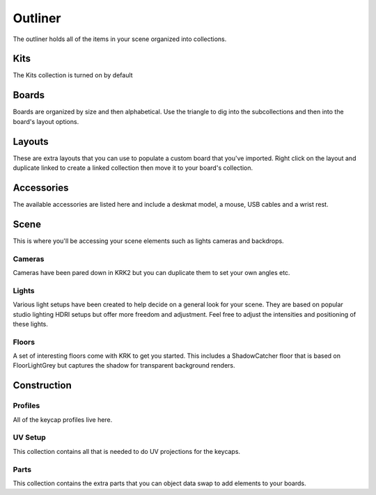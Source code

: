Outliner
====
The outliner holds all of the items in your scene organized into collections.

Kits
~~~~
The Kits collection is turned on by default

Boards
~~~~
Boards are organized by size and then alphabetical. Use the triangle to dig into the subcollections and then into the board's layout options.

Layouts
~~~~
These are extra layouts that you can use to populate a custom board that you've imported. Right click on the layout and duplicate linked to create a linked collection then move it to your board's collection.

Accessories
~~~~
The available accessories are listed here and include a deskmat model, a mouse, USB cables and a wrist rest.

Scene
~~~~
This is where you'll be accessing your scene elements such as lights cameras and backdrops.

Cameras
----
Cameras have been pared down in KRK2 but you can duplicate them to set your own angles etc.

Lights
----
Various light setups have been created to help decide on a general look for your scene. They are based on popular studio lighting HDRI setups but offer more freedom and adjustment. Feel free to adjust the intensities and positioning of these lights.

Floors
----
A set of interesting floors come with KRK to get you started. This includes a ShadowCatcher floor that is based on FloorLightGrey but captures the shadow for transparent background renders.

Construction
~~~~

Profiles
----
All of the keycap profiles live here.

UV Setup
----
This collection contains all that is needed to do UV projections for the keycaps.

Parts
----
This collection contains the extra parts that you can object data swap to add elements to your boards.
